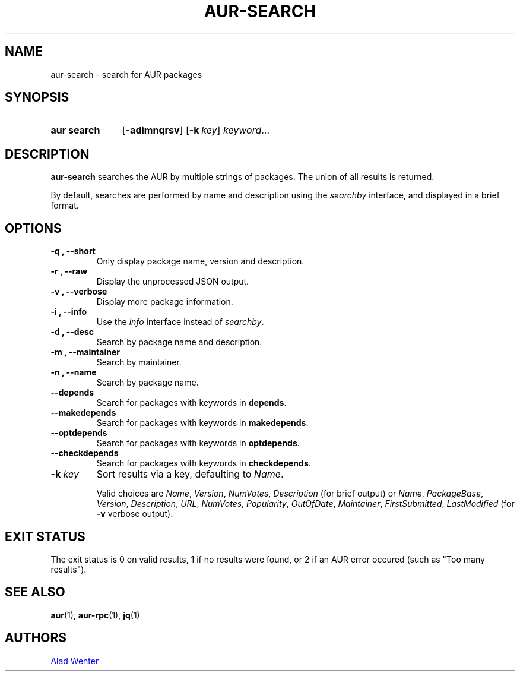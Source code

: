 .TH AUR-SEARCH 1 2019-01-24 AURUTILS
.SH NAME
aur\-search \- search for AUR packages

.SH SYNOPSIS
.SY "aur search"
.OP \-adimnqrsv
.OP \-k key
.IR keyword ...
.YS

.SH DESCRIPTION
.B aur\-search
searches the AUR by multiple strings of packages. The union of all
results is returned.

By default, searches are performed by name and description using the
.I searchby
interface, and displayed in a brief format.

.SH OPTIONS
.TP
.B \-q ", " \-\-short
Only display package name, version and description.

.TP
.B \-r ", " \-\-raw
Display the unprocessed JSON output.

.TP
.B \-v ", " \-\-verbose
Display more package information.

.TP
.B \-i ", " \-\-info
Use the
.I info
interface instead of
.IR searchby .

.TP
.B \-d ", " \-\-desc
Search by package name and description.

.TP
.B \-m ", " \-\-maintainer
Search by maintainer.

.TP
.B \-n ", " \-\-name
Search by package name.

.TP
.B \-\-depends
Search for packages with keywords in
.BR depends .

.TP
.B \-\-makedepends
Search for packages with keywords in
.BR makedepends .

.TP
.B \-\-optdepends
Search for packages with keywords in
.BR optdepends .

.TP
.B \-\-checkdepends
Search for packages with keywords in
.BR checkdepends .

.TP
.BI "\-k " key
Sort results via a key, defaulting to
.IR Name .

Valid choices are \fIName\fR, \fIVersion\fR, \fINumVotes\fR,
\fIDescription\fR (for brief output) or \fIName\fR, \fIPackageBase\fR,
\fIVersion\fR, \fIDescription\fR, \fIURL\fR, \fINumVotes\fR,
\fIPopularity\fR, \fIOutOfDate\fR, \fIMaintainer\fR,
\fIFirstSubmitted\fR, \fILastModified\fR (for \fB\-v\fR verbose
output).

.SH EXIT STATUS
The exit status is 0 on valid results, 1 if no results were found, or
2 if an AUR error occured (such as "Too many results").

.SH SEE ALSO
.BR aur (1),
.BR aur\-rpc (1),
.BR jq (1)

.SH AUTHORS
.MT https://github.com/AladW
Alad Wenter
.ME

.\" vim: set textwidth=72:
